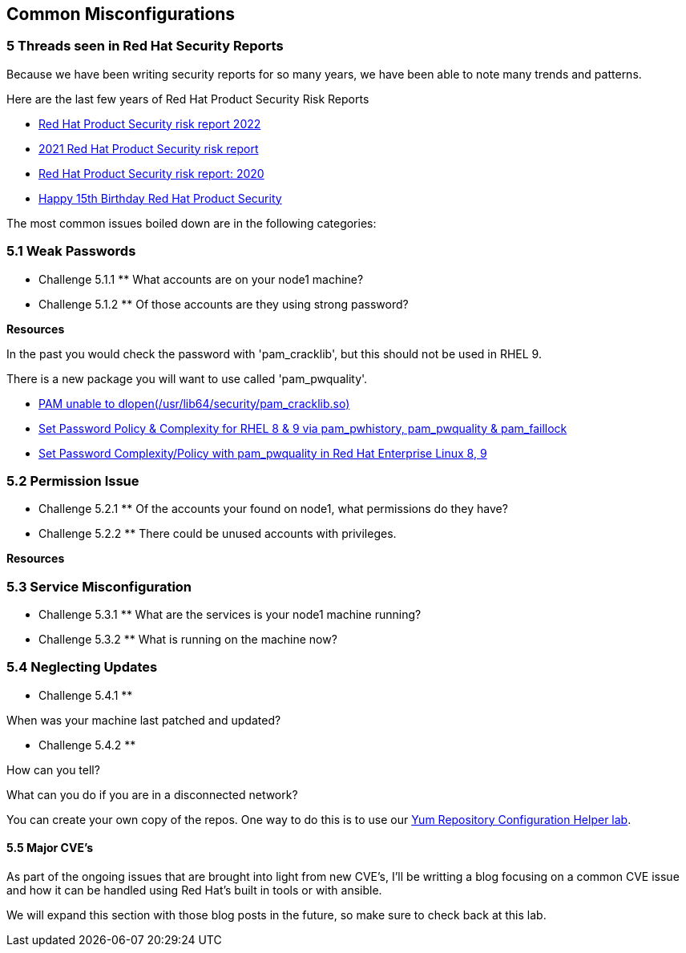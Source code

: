 == Common Misconfigurations


=== 5 Threads seen in Red Hat Security Reports

Because we have been writing security reports for so many years, we have been able to note many trends and patterns.


Here are the last few years of Red Hat Product Security Risk Reports

* https://www.redhat.com/en/resources/product-security-risk-report-2022[Red Hat Product Security risk report 2022]
* https://www.redhat.com/en/resources/product-security-risk-report-detail[2021 Red Hat Product Security risk report]
* https://www.redhat.com/en/resources/product-security-risk-report-2020[Red Hat Product Security risk report: 2020]
* https://access.redhat.com/blogs/766093/posts/2695561[Happy 15th Birthday Red Hat Product Security]

The most common issues boiled down are in the following categories:

=== 5.1 Weak Passwords

** Challenge 5.1.1 **
What accounts are on your node1 machine?

** Challenge 5.1.2 **
Of those accounts are they using strong password?

**Resources**

In the past you would check the password with 'pam_cracklib', 
but this should not be used in RHEL 9.

There is a new package you will want to use called 'pam_pwquality'.

* https://access.redhat.com/solutions/6999802[PAM unable to dlopen(/usr/lib64/security/pam_cracklib.so)]
* https://access.redhat.com/solutions/5027331[Set Password Policy & Complexity for RHEL 8 & 9 via pam_pwhistory, pam_pwquality & pam_faillock]
* https://access.redhat.com/solutions/6979714[Set Password Complexity/Policy with pam_pwquality in Red Hat Enterprise Linux 8, 9]


=== 5.2 Permission Issue

** Challenge 5.2.1 **
Of the accounts your found on node1, what permissions do they have?

** Challenge 5.2.2 **
There could be unused accounts with privileges.

**Resources**



=== 5.3 Service Misconfiguration 

** Challenge 5.3.1 **
What are the services is your node1 machine running?

** Challenge 5.3.2 **
What is running on the machine now?


=== 5.4 Neglecting Updates

** Challenge 5.4.1 **

When was your machine last patched and updated?

** Challenge 5.4.2 **

How can you tell?

What can you do if you are in a disconnected network?

You can create your own copy of the repos.
One way to do this is to use our https://access.redhat.com/labs/yumrepoconfighelper/local/[Yum Repository Configuration Helper lab].

==== 5.5 Major CVE's

As part of the ongoing issues that are brought into light from new CVE's,
I'll be writting a blog focusing on a common CVE issue and how it can be handled using Red Hat's built in tools or with ansible.

We will expand this section with those blog posts in the future, so make sure to check back at this lab.

